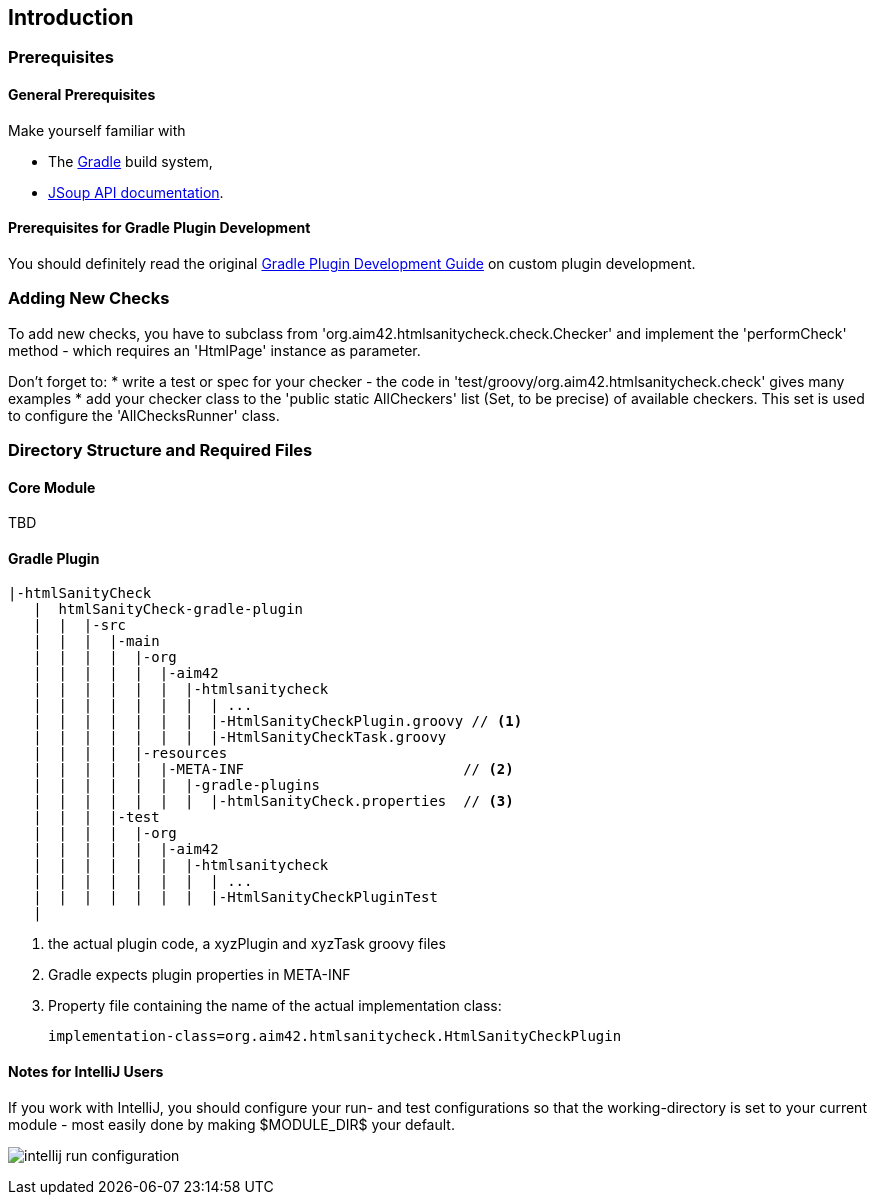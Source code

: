 :filename: development/development-intro.adoc
:jbake-title: Introduction
:jbake-type: page_toc
:jbake-status: published
:jbake-menu: development
:jbake-order: 10
== {jbake-title}
:icons: font
:toc: right
:toclevels: 2
:toc-position: right
:experimental:
:imagesdir: ../images

=== Prerequisites

==== General Prerequisites

Make yourself familiar with

* The https://gradle.org[Gradle] build system,
* https://jsoup.org/apidocs/[JSoup API documentation].

==== Prerequisites for Gradle Plugin Development

You should definitely read the original https://www.gradle.org/docs/current/userguide/custom_plugins.html[Gradle Plugin Development Guide] on custom plugin development.


=== Adding New Checks
To add new checks, you have to subclass from 'org.aim42.htmlsanitycheck.check.Checker'
and implement the 'performCheck' method - which requires an 'HtmlPage' instance as parameter.

Don't forget to:
* write a test or spec for your checker - the code in 'test/groovy/org.aim42.htmlsanitycheck.check'
gives many examples
* add your checker class to the 'public static AllCheckers' list (Set, to be precise)
of available checkers. This set is used to configure the 'AllChecksRunner' class.

=== Directory Structure and Required Files

==== Core Module

TBD

==== Gradle Plugin

----
|-htmlSanityCheck
   |  htmlSanityCheck-gradle-plugin
   |  |  |-src
   |  |  |  |-main
   |  |  |  |  |-org
   |  |  |  |  |  |-aim42
   |  |  |  |  |  |  |-htmlsanitycheck
   |  |  |  |  |  |  |  | ...
   |  |  |  |  |  |  |  |-HtmlSanityCheckPlugin.groovy // <1>
   |  |  |  |  |  |  |  |-HtmlSanityCheckTask.groovy
   |  |  |  |  |-resources
   |  |  |  |  |  |-META-INF                          // <2>
   |  |  |  |  |  |  |-gradle-plugins
   |  |  |  |  |  |  |  |-htmlSanityCheck.properties  // <3>
   |  |  |  |-test
   |  |  |  |  |-org
   |  |  |  |  |  |-aim42
   |  |  |  |  |  |  |-htmlsanitycheck
   |  |  |  |  |  |  |  | ...
   |  |  |  |  |  |  |  |-HtmlSanityCheckPluginTest
   |
----
<1> the actual plugin code, a xyzPlugin and xyzTask groovy files
<2> Gradle expects plugin properties in META-INF
<3> Property file containing the name of the actual implementation class:

 implementation-class=org.aim42.htmlsanitycheck.HtmlSanityCheckPlugin

==== Notes for IntelliJ Users
If you work with IntelliJ, you should configure your run- and test configurations
so that the working-directory is set to your current module - most easily done
by making $MODULE_DIR$ your default.

image:intellij-run-configuration.jpg[]

